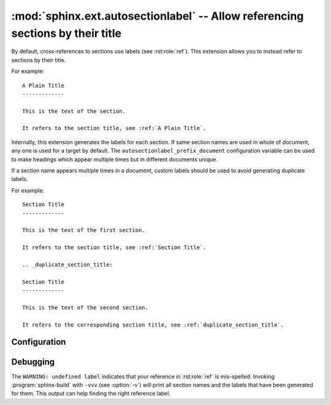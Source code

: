 .. highlight:: rst

:mod:`sphinx.ext.autosectionlabel` -- Allow referencing sections by their title
===============================================================================

.. module:: sphinx.ext.autosectionlabel
   :synopsis: Allow referencing sections by their title.

.. versionadded:: 1.4

.. role:: code-py(code)
   :language: Python

By default, cross-references to sections use labels (see :rst:role:`ref`).
This extension allows you to instead refer to sections by their title.

For example::

    A Plain Title
    -------------

    This is the text of the section.

    It refers to the section title, see :ref:`A Plain Title`.


Internally, this extension generates the labels for each section.  If same
section names are used in whole of document, any one is used for a target by
default. The ``autosectionlabel_prefix_document`` configuration variable can be
used to make headings which appear multiple times but in different documents
unique.

If a section name appears multiple times in a document, custom labels should be
used to avoid generating duplicate labels.

For example::

    Section Title
    -------------

    This is the text of the first section.

    It refers to the section title, see :ref:`Section Title`.

    .. _duplicate_section_title:

    Section Title
    -------------

    This is the text of the second section.

    It refers to the corresponding section title, see :ref:`duplicate_section_title`.


Configuration
-------------

.. confval:: autosectionlabel_prefix_document
   :type: :code-py:`bool`
   :default: :code-py:`False`

   True to prefix each section label with the name of the document it is in,
   followed by a colon. For example, ``index:Introduction`` for a section
   called ``Introduction`` that appears in document ``index.rst``.  Useful for
   avoiding ambiguity when the same section heading appears in different
   documents.

.. confval:: autosectionlabel_maxdepth
   :type: :code-py:`int | None`
   :default: :code-py:`None`

   If set, autosectionlabel chooses the sections for labeling by its depth. For
   example, when set 1 to ``autosectionlabel_maxdepth``, labels are generated
   only for top level sections, and deeper sections are not labeled.  It
   defaults to ``None`` (i.e. all sections are labeled).


Debugging
---------

The ``WARNING: undefined label`` indicates that your reference in
:rst:role:`ref` is mis-spelled. Invoking :program:`sphinx-build` with ``-vvv``
(see :option:`-v`) will print all section names and the labels that have been
generated for them. This output can help finding the right reference label.
